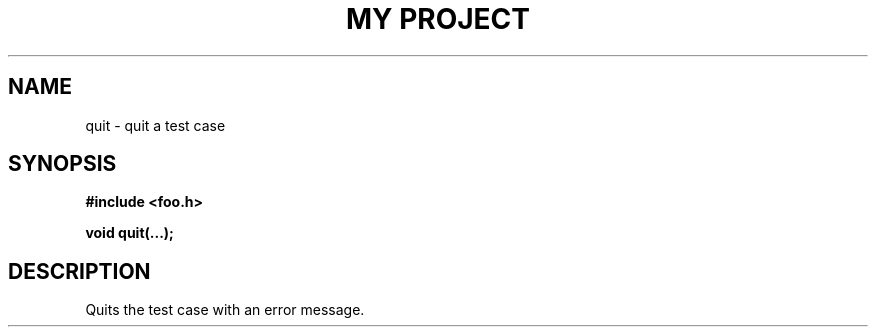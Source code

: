.TH "MY PROJECT" "3"
.SH NAME
quit \- quit a test case
.SH SYNOPSIS
.nf
.B #include <foo.h>
.PP
.BI "void quit(...);"
.fi
.SH DESCRIPTION
Quits the test case with an error message.